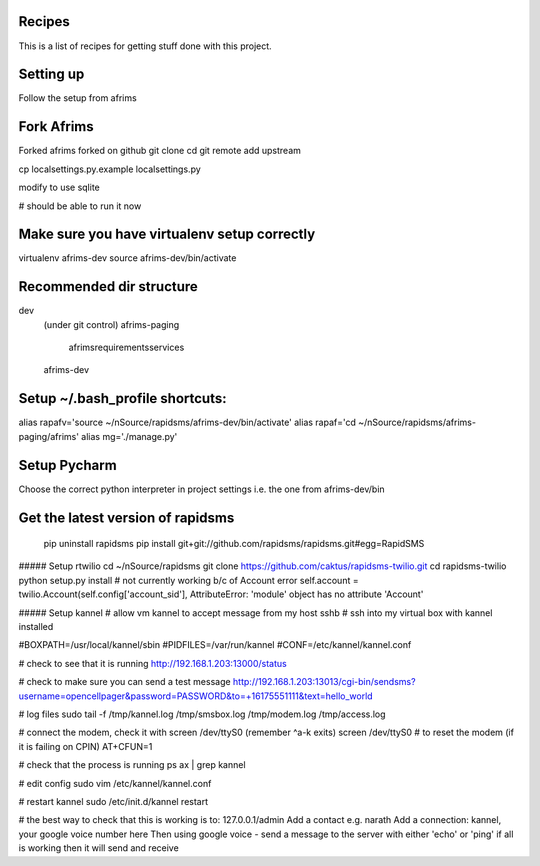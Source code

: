Recipes
=======
This is a list of recipes for getting stuff done with this project.

Setting up
==========
Follow the setup from afrims

Fork Afrims
=======
Forked afrims
forked on github
git clone
cd
git remote add upstream

cp localsettings.py.example localsettings.py

modify to use sqlite

# should be able to run it now

Make sure you have virtualenv setup correctly
=====
virtualenv afrims-dev
source afrims-dev/bin/activate

Recommended dir structure
======
dev\
    (under git control)
    afrims-paging\
        afrims\
        requirements\
        services\

    afrims-dev

Setup ~/.bash_profile shortcuts:
======
alias rapafv='source ~/nSource/rapidsms/afrims-dev/bin/activate'
alias rapaf='cd ~/nSource/rapidsms/afrims-paging/afrims'
alias mg='./manage.py'

Setup Pycharm
========
Choose the correct python interpreter in project settings
i.e. the one from afrims-dev/bin

Get the latest version of rapidsms
=======
    pip uninstall rapidsms
    pip install git+git://github.com/rapidsms/rapidsms.git#egg=RapidSMS

##### Setup rtwilio
cd ~/nSource/rapidsms
git clone https://github.com/caktus/rapidsms-twilio.git
cd rapidsms-twilio
python setup.py install
# not currently working b/c of Account error
self.account = twilio.Account(self.config['account_sid'],
AttributeError: 'module' object has no attribute 'Account'

##### Setup kannel
# allow vm kannel to accept message from my host
sshb
# ssh into my virtual box with kannel installed

#BOXPATH=/usr/local/kannel/sbin
#PIDFILES=/var/run/kannel
#CONF=/etc/kannel/kannel.conf

# check to see that it is running
http://192.168.1.203:13000/status

# check to make sure you can send a test message
http://192.168.1.203:13013/cgi-bin/sendsms?username=opencellpager&password=PASSWORD&to=+16175551111&text=hello_world

# log files
sudo tail -f /tmp/kannel.log /tmp/smsbox.log /tmp/modem.log /tmp/access.log

# connect the modem, check it with screen /dev/ttyS0 (remember ^a-k exits)
screen /dev/ttyS0
# to reset the modem (if it is failing on CPIN)
AT+CFUN=1

# check that the process is running
ps ax | grep kannel

# edit config
sudo vim /etc/kannel/kannel.conf

# restart kannel
sudo /etc/init.d/kannel restart

# the best way to check that this is working is to:
127.0.0.1/admin
Add a contact e.g. narath
Add a connection: kannel, your google voice number here
Then using google voice - send a message to the server with either 'echo' or 'ping'
if all is working then it will send and receive